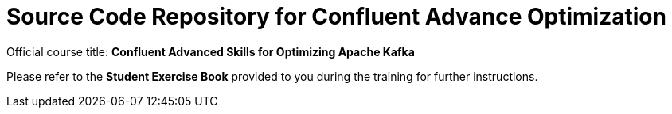 = Source Code Repository for Confluent Advance Optimization

Official course title: **Confluent Advanced Skills for Optimizing Apache Kafka**

Please refer to the **Student Exercise Book** provided to you during the training for further instructions.
